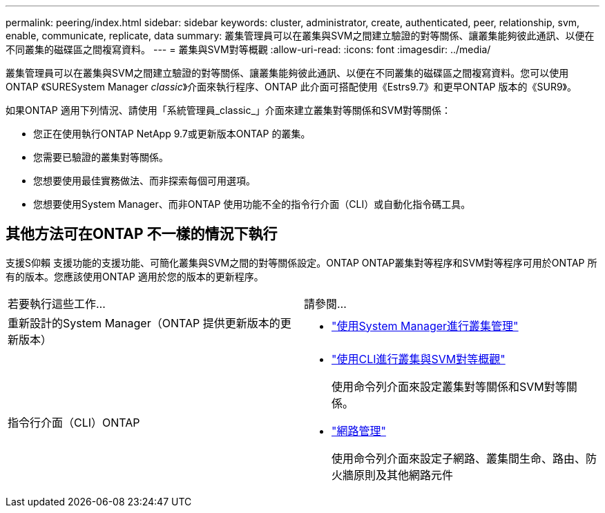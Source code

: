 ---
permalink: peering/index.html 
sidebar: sidebar 
keywords: cluster, administrator, create, authenticated, peer, relationship, svm, enable, communicate, replicate, data 
summary: 叢集管理員可以在叢集與SVM之間建立驗證的對等關係、讓叢集能夠彼此通訊、以便在不同叢集的磁碟區之間複寫資料。 
---
= 叢集與SVM對等概觀
:allow-uri-read: 
:icons: font
:imagesdir: ../media/


[role="lead"]
叢集管理員可以在叢集與SVM之間建立驗證的對等關係、讓叢集能夠彼此通訊、以便在不同叢集的磁碟區之間複寫資料。您可以使用ONTAP 《SURESystem Manager _classic_》介面來執行程序、ONTAP 此介面可搭配使用《Estrs9.7》和更早ONTAP 版本的《SUR9》。

如果ONTAP 適用下列情況、請使用「系統管理員_classic_」介面來建立叢集對等關係和SVM對等關係：

* 您正在使用執行ONTAP NetApp 9.7或更新版本ONTAP 的叢集。
* 您需要已驗證的叢集對等關係。
* 您想要使用最佳實務做法、而非探索每個可用選項。
* 您想要使用System Manager、而非ONTAP 使用功能不全的指令行介面（CLI）或自動化指令碼工具。




== 其他方法可在ONTAP 不一樣的情況下執行

支援S仰賴 支援功能的支援功能、可簡化叢集與SVM之間的對等關係設定。ONTAP ONTAP叢集對等程序和SVM對等程序可用於ONTAP 所有的版本。您應該使用ONTAP 適用於您的版本的更新程序。

|===


| 若要執行這些工作... | 請參閱... 


 a| 
重新設計的System Manager（ONTAP 提供更新版本的更新版本）
 a| 
* https://docs.netapp.com/us-en/ontap/concept_administration_overview.html["使用System Manager進行叢集管理"^]




 a| 
指令行介面（CLI）ONTAP
 a| 
* https://docs.netapp.com/us-en/ontap/peering/index.html["使用CLI進行叢集與SVM對等概觀"^]
+
使用命令列介面來設定叢集對等關係和SVM對等關係。

* https://docs.netapp.com/us-en/ontap/networking/index.html["網路管理"^]
+
使用命令列介面來設定子網路、叢集間生命、路由、防火牆原則及其他網路元件



|===